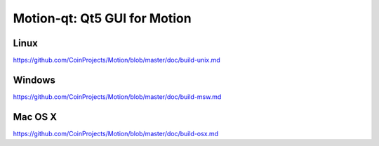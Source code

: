 Motion-qt: Qt5 GUI for Motion
===============================

Linux
-------
https://github.com/CoinProjects/Motion/blob/master/doc/build-unix.md

Windows
--------
https://github.com/CoinProjects/Motion/blob/master/doc/build-msw.md

Mac OS X
--------
https://github.com/CoinProjects/Motion/blob/master/doc/build-osx.md
